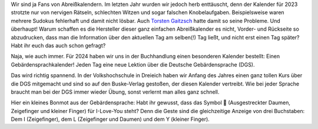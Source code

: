 .. title: Gebärden-Kalender für 2024
.. slug: gebarden-kalender-fur-2024
.. date: 2023-12-10 18:42:43 UTC+01:00
.. tags: Freizeit, Kalender, Lernen
.. category: 
.. link: 
.. description: 
.. type: text

Wir sind ja Fans von Abreißkalendern. Im letzten Jahr wurden wir jedoch
herb enttäuscht, denn der Kalender für 2023 strotzte nur von nervigen
Rätseln, schlechten Witzen und sogar falschen Knobelaufgaben.
Beispielsweise waren mehrere Sudokus fehlerhaft und damit nicht lösbar.
Auch `Torsten Gaitzsch <http://www.kybersetzung.net/2023/02/schluss-mit-unlustig.html>`_ hatte damit so seine Probleme.
Und überhaupt! Warum schaffen es die Hersteller dieser ganz einfachen
Abreißkalender es nicht, Vorder- und Rückseite so abzudrucken, dass man
die Information über den aktuellen Tag am selben(!) Tag ließt, und nicht
erst einen Tag später? Habt ihr euch das auch schon gefragt?

Naja, wie auch immer. Für 2024 haben wir uns in der Buchhandlung einen
besonderen Kalender bestellt: Einen Gebärdensprachkalender! Jeden Tag
eine neue Lektion über die Deutsche Gebärdensprache (DGS). 
   
.. Image:: /images/2023-12-10-GebaerdenKalender.jpg
    :alt: Vorder- und Rückseite von unserem GebärdenKalender für 2024

Das wird richtig spannend. In der Volkshochschule in Dreieich haben wir
Anfang des Jahres einen ganz tollen Kurs über die DGS mitgemacht und
sind so auf den Buske-Verlag gestoßen, der diesen Kalender vertreibt.
Wie bei jeder Sprache braucht man bei der DGS immer wieder Übung, sonst
verlernt man alles ganz schnell.

Hier ein kleines Bonmot aus der Gebärdensprache: Habt ihr gewusst, dass
das Symbol 🤟 (Ausgestreckter Daumen, Zeigefinger und kleiner Finger)
für I-Love-You steht? Denn die Geste sind die gleichzeitige Anzeige von
drei Buchstaben: Dem I (Zeigefinger), dem L (Zeigefinger und Daumen) und
dem Y (kleiner Finger).

